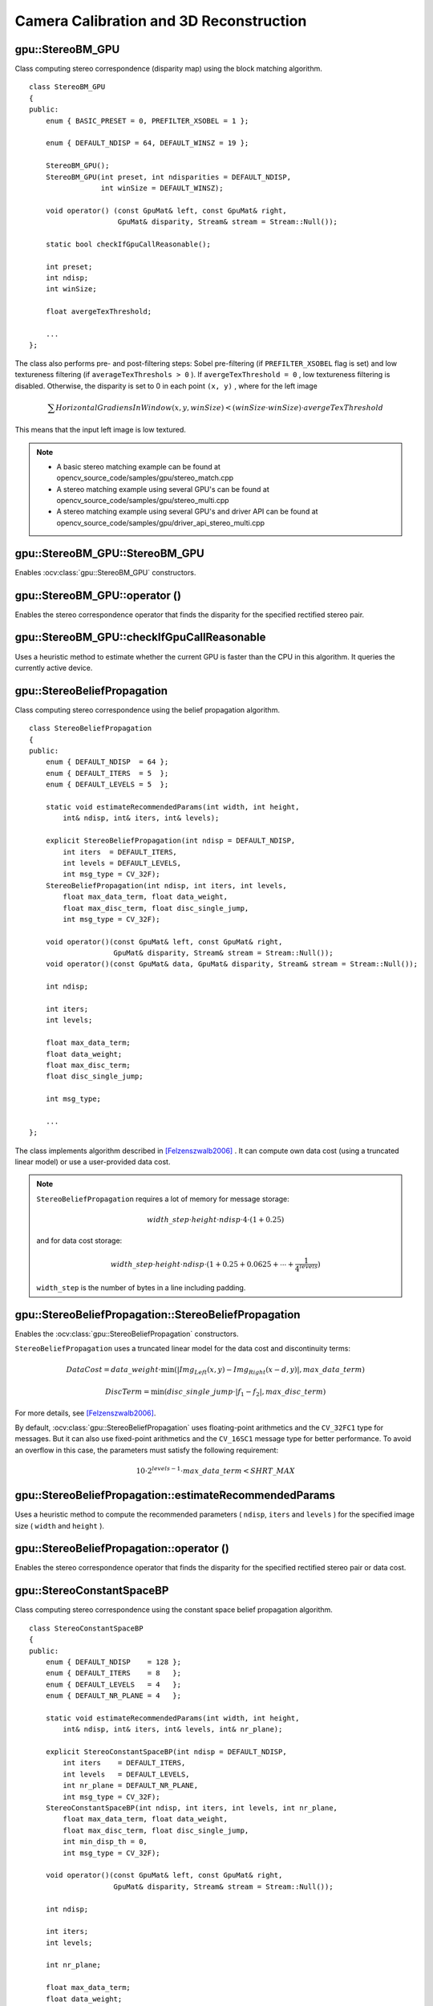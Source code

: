 Camera Calibration and 3D Reconstruction
========================================

.. highlight:: cpp



gpu::StereoBM_GPU
-----------------
.. ocv:class:: gpu::StereoBM_GPU

Class computing stereo correspondence (disparity map) using the block matching algorithm. ::

    class StereoBM_GPU
    {
    public:
        enum { BASIC_PRESET = 0, PREFILTER_XSOBEL = 1 };

        enum { DEFAULT_NDISP = 64, DEFAULT_WINSZ = 19 };

        StereoBM_GPU();
        StereoBM_GPU(int preset, int ndisparities = DEFAULT_NDISP,
                     int winSize = DEFAULT_WINSZ);

        void operator() (const GpuMat& left, const GpuMat& right,
                         GpuMat& disparity, Stream& stream = Stream::Null());

        static bool checkIfGpuCallReasonable();

        int preset;
        int ndisp;
        int winSize;

        float avergeTexThreshold;

        ...
    };


The class also performs pre- and post-filtering steps: Sobel pre-filtering (if ``PREFILTER_XSOBEL`` flag is set) and low textureness filtering (if ``averageTexThreshols > 0`` ). If ``avergeTexThreshold = 0`` , low textureness filtering is disabled. Otherwise, the disparity is set to 0 in each point ``(x, y)`` , where for the left image

.. math::
    \sum HorizontalGradiensInWindow(x, y, winSize) < (winSize \cdot winSize) \cdot avergeTexThreshold

This means that the input left image is low textured.

.. note::

   * A basic stereo matching example can be found at opencv_source_code/samples/gpu/stereo_match.cpp
   * A stereo matching example using several GPU's can be found at opencv_source_code/samples/gpu/stereo_multi.cpp
   * A stereo matching example using several GPU's and driver API can be found at opencv_source_code/samples/gpu/driver_api_stereo_multi.cpp

gpu::StereoBM_GPU::StereoBM_GPU
-----------------------------------
Enables :ocv:class:`gpu::StereoBM_GPU` constructors.

.. ocv:function:: gpu::StereoBM_GPU::StereoBM_GPU()

.. ocv:function:: gpu::StereoBM_GPU::StereoBM_GPU(int preset, int ndisparities = DEFAULT_NDISP, int winSize = DEFAULT_WINSZ)

    :param preset: Parameter presetting:

        * **BASIC_PRESET** Basic mode without pre-processing.

        * **PREFILTER_XSOBEL** Sobel pre-filtering mode.

    :param ndisparities: Number of disparities. It must be a multiple of 8 and less or equal to 256.

    :param winSize: Block size.



gpu::StereoBM_GPU::operator ()
----------------------------------
Enables the stereo correspondence operator that finds the disparity for the specified rectified stereo pair.

.. ocv:function:: void gpu::StereoBM_GPU::operator ()(const GpuMat& left, const GpuMat& right, GpuMat& disparity, Stream& stream = Stream::Null())

    :param left: Left image. Only  ``CV_8UC1``  type is supported.

    :param right: Right image with the same size and the same type as the left one.

    :param disparity: Output disparity map. It is a  ``CV_8UC1``  image with the same size as the input images.

    :param stream: Stream for the asynchronous version.



gpu::StereoBM_GPU::checkIfGpuCallReasonable
-----------------------------------------------
Uses a heuristic method to estimate whether the current GPU is faster than the CPU in this algorithm. It queries the currently active device.

.. ocv:function:: bool gpu::StereoBM_GPU::checkIfGpuCallReasonable()



gpu::StereoBeliefPropagation
----------------------------
.. ocv:class:: gpu::StereoBeliefPropagation

Class computing stereo correspondence using the belief propagation algorithm. ::

    class StereoBeliefPropagation
    {
    public:
        enum { DEFAULT_NDISP  = 64 };
        enum { DEFAULT_ITERS  = 5  };
        enum { DEFAULT_LEVELS = 5  };

        static void estimateRecommendedParams(int width, int height,
            int& ndisp, int& iters, int& levels);

        explicit StereoBeliefPropagation(int ndisp = DEFAULT_NDISP,
            int iters  = DEFAULT_ITERS,
            int levels = DEFAULT_LEVELS,
            int msg_type = CV_32F);
        StereoBeliefPropagation(int ndisp, int iters, int levels,
            float max_data_term, float data_weight,
            float max_disc_term, float disc_single_jump,
            int msg_type = CV_32F);

        void operator()(const GpuMat& left, const GpuMat& right,
                        GpuMat& disparity, Stream& stream = Stream::Null());
        void operator()(const GpuMat& data, GpuMat& disparity, Stream& stream = Stream::Null());

        int ndisp;

        int iters;
        int levels;

        float max_data_term;
        float data_weight;
        float max_disc_term;
        float disc_single_jump;

        int msg_type;

        ...
    };

The class implements algorithm described in [Felzenszwalb2006]_ . It can compute own data cost (using a truncated linear model) or use a user-provided data cost.

.. note::

    ``StereoBeliefPropagation`` requires a lot of memory for message storage:

    .. math::

        width \_ step  \cdot height  \cdot ndisp  \cdot 4  \cdot (1 + 0.25)

    and for data cost storage:

    .. math::

        width\_step \cdot height \cdot ndisp \cdot (1 + 0.25 + 0.0625 +  \dotsm + \frac{1}{4^{levels}})

    ``width_step`` is the number of bytes in a line including padding.



gpu::StereoBeliefPropagation::StereoBeliefPropagation
---------------------------------------------------------
Enables the :ocv:class:`gpu::StereoBeliefPropagation` constructors.

.. ocv:function:: gpu::StereoBeliefPropagation::StereoBeliefPropagation(int ndisp = DEFAULT_NDISP, int iters = DEFAULT_ITERS, int levels = DEFAULT_LEVELS, int msg_type = CV_32F)

.. ocv:function:: gpu::StereoBeliefPropagation::StereoBeliefPropagation(int ndisp, int iters, int levels, float max_data_term, float data_weight, float max_disc_term, float disc_single_jump, int msg_type = CV_32F)

    :param ndisp: Number of disparities.

    :param iters: Number of BP iterations on each level.

    :param levels: Number of levels.

    :param max_data_term: Threshold for data cost truncation.

    :param data_weight: Data weight.

    :param max_disc_term: Threshold for discontinuity truncation.

    :param disc_single_jump: Discontinuity single jump.

    :param msg_type: Type for messages.  ``CV_16SC1``  and  ``CV_32FC1`` types are supported.

``StereoBeliefPropagation`` uses a truncated linear model for the data cost and discontinuity terms:

.. math::

    DataCost = data \_ weight  \cdot \min ( \lvert Img_Left(x,y)-Img_Right(x-d,y)  \rvert , max \_ data \_ term)

.. math::

    DiscTerm =  \min (disc \_ single \_ jump  \cdot \lvert f_1-f_2  \rvert , max \_ disc \_ term)

For more details, see [Felzenszwalb2006]_.

By default, :ocv:class:`gpu::StereoBeliefPropagation` uses floating-point arithmetics and the ``CV_32FC1`` type for messages. But it can also use fixed-point arithmetics and the ``CV_16SC1`` message type for better performance. To avoid an overflow in this case, the parameters must satisfy the following requirement:

.. math::

    10  \cdot 2^{levels-1}  \cdot max \_ data \_ term < SHRT \_ MAX



gpu::StereoBeliefPropagation::estimateRecommendedParams
-----------------------------------------------------------
Uses a heuristic method to compute the recommended parameters ( ``ndisp``, ``iters`` and ``levels`` ) for the specified image size ( ``width`` and ``height`` ).

.. ocv:function:: void gpu::StereoBeliefPropagation::estimateRecommendedParams(int width, int height, int& ndisp, int& iters, int& levels)



gpu::StereoBeliefPropagation::operator ()
---------------------------------------------
Enables the stereo correspondence operator that finds the disparity for the specified rectified stereo pair or data cost.

.. ocv:function:: void gpu::StereoBeliefPropagation::operator ()(const GpuMat& left, const GpuMat& right, GpuMat& disparity, Stream& stream = Stream::Null())

.. ocv:function:: void gpu::StereoBeliefPropagation::operator ()(const GpuMat& data, GpuMat& disparity, Stream& stream = Stream::Null())

    :param left: Left image. ``CV_8UC1`` , ``CV_8UC3``  and  ``CV_8UC4``  types are supported.

    :param right: Right image with the same size and the same type as the left one.

    :param data: User-specified data cost, a matrix of ``msg_type`` type and ``Size(<image columns>*ndisp, <image rows>)`` size.

    :param disparity: Output disparity map. If  ``disparity``  is empty, the output type is  ``CV_16SC1`` . Otherwise, the type is retained.

    :param stream: Stream for the asynchronous version.



gpu::StereoConstantSpaceBP
--------------------------
.. ocv:class:: gpu::StereoConstantSpaceBP

Class computing stereo correspondence using the constant space belief propagation algorithm. ::

    class StereoConstantSpaceBP
    {
    public:
        enum { DEFAULT_NDISP    = 128 };
        enum { DEFAULT_ITERS    = 8   };
        enum { DEFAULT_LEVELS   = 4   };
        enum { DEFAULT_NR_PLANE = 4   };

        static void estimateRecommendedParams(int width, int height,
            int& ndisp, int& iters, int& levels, int& nr_plane);

        explicit StereoConstantSpaceBP(int ndisp = DEFAULT_NDISP,
            int iters    = DEFAULT_ITERS,
            int levels   = DEFAULT_LEVELS,
            int nr_plane = DEFAULT_NR_PLANE,
            int msg_type = CV_32F);
        StereoConstantSpaceBP(int ndisp, int iters, int levels, int nr_plane,
            float max_data_term, float data_weight,
            float max_disc_term, float disc_single_jump,
            int min_disp_th = 0,
            int msg_type = CV_32F);

        void operator()(const GpuMat& left, const GpuMat& right,
                        GpuMat& disparity, Stream& stream = Stream::Null());

        int ndisp;

        int iters;
        int levels;

        int nr_plane;

        float max_data_term;
        float data_weight;
        float max_disc_term;
        float disc_single_jump;

        int min_disp_th;

        int msg_type;

        bool use_local_init_data_cost;

        ...
    };


The class implements algorithm described in [Yang2010]_. ``StereoConstantSpaceBP`` supports both local minimum and global minimum data cost initialization algorithms. For more details, see the paper mentioned above. By default, a local algorithm is used. To enable a global algorithm, set ``use_local_init_data_cost`` to ``false`` .



gpu::StereoConstantSpaceBP::StereoConstantSpaceBP
-----------------------------------------------------
Enables the :ocv:class:`gpu::StereoConstantSpaceBP` constructors.

.. ocv:function:: gpu::StereoConstantSpaceBP::StereoConstantSpaceBP(int ndisp = DEFAULT_NDISP, int iters = DEFAULT_ITERS, int levels = DEFAULT_LEVELS, int nr_plane = DEFAULT_NR_PLANE, int msg_type = CV_32F)

.. ocv:function:: gpu::StereoConstantSpaceBP::StereoConstantSpaceBP(int ndisp, int iters, int levels, int nr_plane, float max_data_term, float data_weight, float max_disc_term, float disc_single_jump, int min_disp_th = 0, int msg_type = CV_32F)

    :param ndisp: Number of disparities.

    :param iters: Number of BP iterations on each level.

    :param levels: Number of levels.

    :param nr_plane: Number of disparity levels on the first level.

    :param max_data_term: Truncation of data cost.

    :param data_weight: Data weight.

    :param max_disc_term: Truncation of discontinuity.

    :param disc_single_jump: Discontinuity single jump.

    :param min_disp_th: Minimal disparity threshold.

    :param msg_type: Type for messages.  ``CV_16SC1``  and  ``CV_32FC1`` types are supported.

``StereoConstantSpaceBP`` uses a truncated linear model for the data cost and discontinuity terms:

.. math::

    DataCost = data \_ weight  \cdot \min ( \lvert I_2-I_1  \rvert , max \_ data \_ term)

.. math::

    DiscTerm =  \min (disc \_ single \_ jump  \cdot \lvert f_1-f_2  \rvert , max \_ disc \_ term)

For more details, see [Yang2010]_.

By default, ``StereoConstantSpaceBP`` uses floating-point arithmetics and the ``CV_32FC1`` type for messages. But it can also use fixed-point arithmetics and the ``CV_16SC1`` message type for better performance. To avoid an overflow in this case, the parameters must satisfy the following requirement:

.. math::

    10  \cdot 2^{levels-1}  \cdot max \_ data \_ term < SHRT \_ MAX



gpu::StereoConstantSpaceBP::estimateRecommendedParams
---------------------------------------------------------
Uses a heuristic method to compute parameters (ndisp, iters, levelsand nrplane) for the specified image size (widthand height).

.. ocv:function:: void gpu::StereoConstantSpaceBP::estimateRecommendedParams(int width, int height, int& ndisp, int& iters, int& levels, int& nr_plane)



gpu::StereoConstantSpaceBP::operator ()
-------------------------------------------
Enables the stereo correspondence operator that finds the disparity for the specified rectified stereo pair.

.. ocv:function:: void gpu::StereoConstantSpaceBP::operator ()(const GpuMat& left, const GpuMat& right, GpuMat& disparity, Stream& stream = Stream::Null())

    :param left: Left image. ``CV_8UC1`` , ``CV_8UC3``  and  ``CV_8UC4``  types are supported.

    :param right: Right image with the same size and the same type as the left one.

    :param disparity: Output disparity map. If  ``disparity``  is empty, the output type is  ``CV_16SC1`` . Otherwise, the output type is  ``disparity.type()`` .

    :param stream: Stream for the asynchronous version.



gpu::DisparityBilateralFilter
-----------------------------
.. ocv:class:: gpu::DisparityBilateralFilter

Class refining a disparity map using joint bilateral filtering. ::

    class CV_EXPORTS DisparityBilateralFilter
    {
    public:
        enum { DEFAULT_NDISP  = 64 };
        enum { DEFAULT_RADIUS = 3 };
        enum { DEFAULT_ITERS  = 1 };

        explicit DisparityBilateralFilter(int ndisp = DEFAULT_NDISP,
            int radius = DEFAULT_RADIUS, int iters = DEFAULT_ITERS);

        DisparityBilateralFilter(int ndisp, int radius, int iters,
            float edge_threshold, float max_disc_threshold,
            float sigma_range);

        void operator()(const GpuMat& disparity, const GpuMat& image,
                        GpuMat& dst, Stream& stream = Stream::Null());

        ...
    };


The class implements [Yang2010]_ algorithm.



gpu::DisparityBilateralFilter::DisparityBilateralFilter
-----------------------------------------------------------
Enables the :ocv:class:`gpu::DisparityBilateralFilter` constructors.

.. ocv:function:: gpu::DisparityBilateralFilter::DisparityBilateralFilter(int ndisp = DEFAULT_NDISP, int radius = DEFAULT_RADIUS, int iters = DEFAULT_ITERS)

.. ocv:function:: gpu::DisparityBilateralFilter::DisparityBilateralFilter(int ndisp, int radius, int iters, float edge_threshold, float max_disc_threshold, float sigma_range)

    :param ndisp: Number of disparities.

    :param radius: Filter radius.

    :param iters: Number of iterations.

    :param edge_threshold: Threshold for edges.

    :param max_disc_threshold: Constant to reject outliers.

    :param sigma_range: Filter range.



gpu::DisparityBilateralFilter::operator ()
----------------------------------------------
Refines a disparity map using joint bilateral filtering.

.. ocv:function:: void gpu::DisparityBilateralFilter::operator ()(const GpuMat& disparity, const GpuMat& image, GpuMat& dst, Stream& stream = Stream::Null())

    :param disparity: Input disparity map.  ``CV_8UC1``  and  ``CV_16SC1``  types are supported.

    :param image: Input image. ``CV_8UC1``  and  ``CV_8UC3``  types are supported.

    :param dst: Destination disparity map. It has the same size and type as  ``disparity`` .

    :param stream: Stream for the asynchronous version.



gpu::drawColorDisp
----------------------
Colors a disparity image.

.. ocv:function:: void gpu::drawColorDisp(const GpuMat& src_disp, GpuMat& dst_disp, int ndisp, Stream& stream = Stream::Null())

    :param src_disp: Source disparity image.  ``CV_8UC1``  and  ``CV_16SC1``  types are supported.

    :param dst_disp: Output disparity image. It has the same size as  ``src_disp`` . The  type is ``CV_8UC4``  in  ``BGRA``  format (alpha = 255).

    :param ndisp: Number of disparities.

    :param stream: Stream for the asynchronous version.

This function draws a colored disparity map by converting disparity values from ``[0..ndisp)`` interval first to ``HSV`` color space (where different disparity values correspond to different hues) and then converting the pixels to ``RGB`` for visualization.



gpu::reprojectImageTo3D
---------------------------
Reprojects a disparity image to 3D space.

.. ocv:function:: void gpu::reprojectImageTo3D(const GpuMat& disp, GpuMat& xyzw, const Mat& Q, int dst_cn = 4, Stream& stream = Stream::Null())

    :param disp: Input disparity image.  ``CV_8U``  and  ``CV_16S``  types are supported.

    :param xyzw: Output 3- or 4-channel floating-point image of the same size as  ``disp`` . Each element of  ``xyzw(x,y)``  contains 3D coordinates ``(x,y,z)`` or ``(x,y,z,1)``  of the point  ``(x,y)`` , computed from the disparity map.

    :param Q: :math:`4 \times 4`  perspective transformation matrix that can be obtained via  :ocv:func:`stereoRectify` .

    :param dst_cn: The number of channels for output image. Can be 3 or 4.

    :param stream: Stream for the asynchronous version.

.. seealso:: :ocv:func:`reprojectImageTo3D`



gpu::solvePnPRansac
-------------------
Finds the object pose from 3D-2D point correspondences.

.. ocv:function:: void gpu::solvePnPRansac(const Mat& object, const Mat& image, const Mat& camera_mat, const Mat& dist_coef, Mat& rvec, Mat& tvec, bool use_extrinsic_guess=false, int num_iters=100, float max_dist=8.0, int min_inlier_count=100, vector<int>* inliers=NULL)

    :param object: Single-row matrix of object points.

    :param image: Single-row matrix of image points.

    :param camera_mat: 3x3 matrix of intrinsic camera parameters.

    :param dist_coef: Distortion coefficients. See :ocv:func:`undistortPoints` for details.

    :param rvec: Output 3D rotation vector.

    :param tvec: Output 3D translation vector.

    :param use_extrinsic_guess: Flag to indicate that the function must use ``rvec`` and ``tvec`` as an initial transformation guess. It is not supported for now.

    :param num_iters: Maximum number of RANSAC iterations.

    :param max_dist: Euclidean distance threshold to detect whether point is inlier or not.

    :param min_inlier_count: Flag to indicate that the function must stop if greater or equal number of inliers is achieved. It is not supported for now.

    :param inliers: Output vector of inlier indices.

.. seealso:: :ocv:func:`solvePnPRansac`



.. [Felzenszwalb2006] Pedro F. Felzenszwalb algorithm [Pedro F. Felzenszwalb and Daniel P. Huttenlocher. *Efficient belief propagation for early vision*. International Journal of Computer Vision, 70(1), October 2006

.. [Yang2010] Q. Yang, L. Wang, and N. Ahuja. *A constant-space belief propagation algorithm for stereo matching*. In CVPR, 2010.
